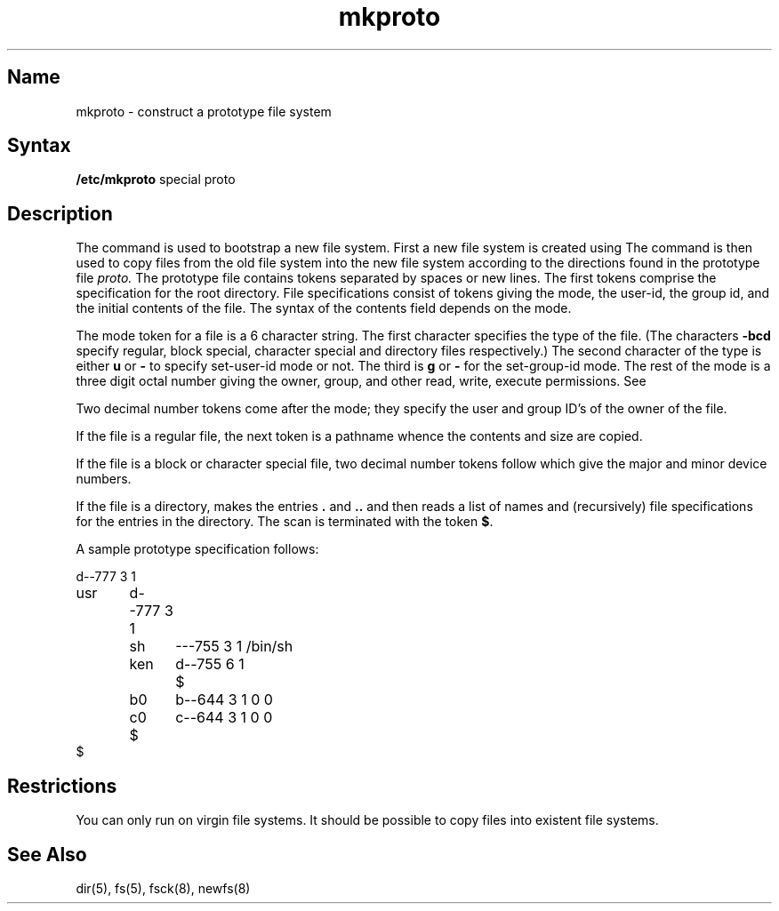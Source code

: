 .\" SCCSID: @(#)mkproto.8	8.2	12/4/90
.TH mkproto 8 "" "" Unsupported
.SH Name
mkproto \- construct a prototype file system
.SH Syntax
.B /etc/mkproto
special proto
.SH Description
.NXR "mkproto command"
.NXA "newfs command" "mkproto command"
.NXR "file system" "constructing prototype"
The
.PN mkproto
command is used to bootstrap a new file system.
First a new file system is created using 
.MS newfs 8 .
The
.PN mkproto 
command
is then used to copy files from the old file system into the new
file system according to the directions found in the prototype file
.I proto.
The prototype file
contains tokens separated by spaces or
new lines.
.NXR "mkproto command" "prototype file and"
The first tokens comprise the specification
for the root directory.
File specifications consist of tokens
giving the mode,
the user-id,
the group id,
and the initial contents of the file.
The syntax of the contents field
depends on the mode.
.PP
The mode token for a file is a 6 character string.
The first character
specifies the type of the file.
(The characters
.B \-bcd
specify regular, block special,
character special and directory files
respectively.)
The second character of the type
is either
.B u
or
.B \-
to specify set-user-id mode or not.
The third is
.B g
or
.B \-
for the set-group-id mode.
The rest of the mode
is a three digit octal number giving the
owner, group, and other read, write, execute
permissions.  See 
.MS chmod 1 .
.PP
Two decimal number
tokens come after the mode; they specify the
user and group ID's of the owner of the file.
.PP
If the file is a regular file,
the next token is a pathname
whence the contents and size are copied.
.PP
If the file is a block or character special file,
two decimal number tokens
follow which give the major and minor device numbers.
.PP
If the file is a directory,
.PN mkproto
makes the entries
.BR . ""
and
.B  ..
and then
reads a list of names and
(recursively)
file specifications for the entries
in the directory.
The scan is terminated with the
token
.BR $ .
.PP
A sample prototype specification follows:
.PP
.EX
d\-\-777 3 1
usr	d\-\-777 3 1
	sh	\-\-\-755 3 1 /bin/sh
	ken	d\-\-755 6 1
		$
	b0	b\-\-644 3 1 0 0
	c0	c\-\-644 3 1 0 0
	$
$
.EE
.dt
.SH Restrictions
.NXR "mkproto command" "restricted"
You can only run 
.PN mkproto 
on virgin file systems.
It should be possible to copy files into existent file systems.
.SH See Also
dir(5), fs(5), fsck(8), newfs(8)
